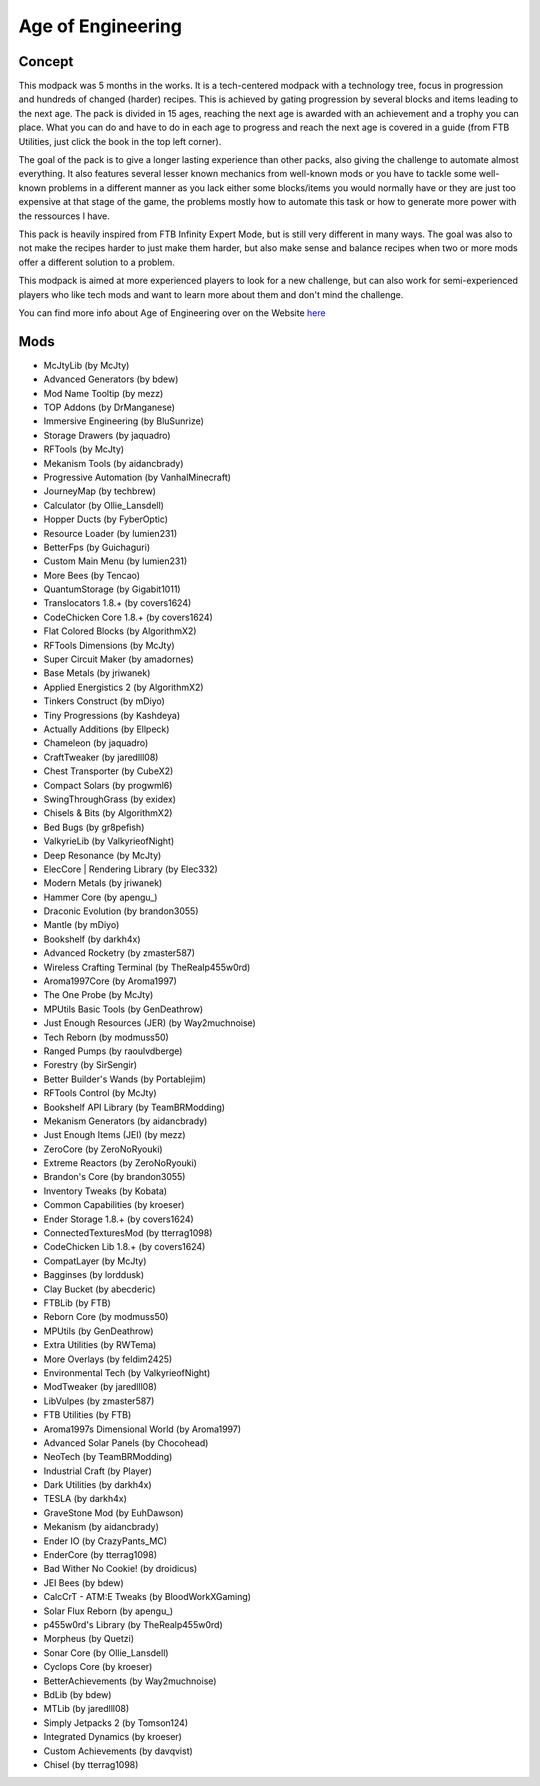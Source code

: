 Age of Engineering
==================

Concept
-------
This modpack was 5 months in the works. It is a tech-centered modpack with a technology tree, focus in progression and hundreds of changed (harder) recipes. This is achieved by gating progression by several blocks and items leading to the next age. The pack is divided in 15 ages, reaching the next age is awarded with an achievement and a trophy you can place. What you can do and have to do in each age to progress and reach the next age is covered in a guide (from FTB Utilities, just click the book in the top left corner).

 

The goal of the pack is to give a longer lasting experience than other packs, also giving the challenge to automate almost everything. It also features several lesser known mechanics from well-known mods or you have to tackle some well-known problems in a different manner as you lack either some blocks/items you would normally have or they are just too expensive at that stage of the game, the problems mostly how to automate this task or how to generate more power with the ressources I have.

 

This pack is heavily inspired from FTB Infinity Expert Mode, but is still very different in many ways. The goal was also to not make the recipes harder to just make them harder, but also make sense and balance recipes when two or more mods offer a different solution to a problem.

 

This modpack is aimed at more experienced players to look for a new challenge, but can also work for semi-experienced players who like tech mods and want to learn more about them and don't mind the challenge.

You can find more info about Age of Engineering over on the Website `here <https://minecraft.curseforge.com/projects/age-of-engineering>`_

Mods
----
* McJtyLib (by McJty)
* Advanced Generators (by bdew)
* Mod Name Tooltip (by mezz)
* TOP Addons (by DrManganese)
* Immersive Engineering (by BluSunrize)
* Storage Drawers (by jaquadro)
* RFTools (by McJty)
* Mekanism Tools (by aidancbrady)
* Progressive Automation (by VanhalMinecraft)
* JourneyMap (by techbrew)
* Calculator (by Ollie_Lansdell)
* Hopper Ducts (by FyberOptic)
* Resource Loader (by lumien231)
* BetterFps (by Guichaguri)
* Custom Main Menu (by lumien231)
* More Bees (by Tencao)
* QuantumStorage (by Gigabit1011)
* Translocators 1.8.+ (by covers1624)
* CodeChicken Core 1.8.+ (by covers1624)
* Flat Colored Blocks (by AlgorithmX2)
* RFTools Dimensions (by McJty)
* Super Circuit Maker (by amadornes)
* Base Metals (by jriwanek)
* Applied Energistics 2 (by AlgorithmX2)
* Tinkers Construct (by mDiyo)
* Tiny Progressions (by Kashdeya)
* Actually Additions (by Ellpeck)
* Chameleon (by jaquadro)
* CraftTweaker (by jaredlll08)
* Chest Transporter (by CubeX2)
* Compact Solars (by progwml6)
* SwingThroughGrass (by exidex)
* Chisels & Bits (by AlgorithmX2)
* Bed Bugs (by gr8pefish)
* ValkyrieLib (by ValkyrieofNight)
* Deep Resonance (by McJty)
* ElecCore | Rendering Library (by Elec332)
* Modern Metals (by jriwanek)
* Hammer Core (by apengu\_)
* Draconic Evolution (by brandon3055)
* Mantle (by mDiyo)
* Bookshelf (by darkh4x)
* Advanced Rocketry (by zmaster587)
* Wireless Crafting Terminal (by TheRealp455w0rd)
* Aroma1997Core (by Aroma1997)
* The One Probe (by McJty)
* MPUtils Basic Tools (by GenDeathrow)
* Just Enough Resources (JER) (by Way2muchnoise)
* Tech Reborn (by modmuss50)
* Ranged Pumps (by raoulvdberge)
* Forestry (by SirSengir)
* Better Builder's Wands (by Portablejim)
* RFTools Control (by McJty)
* Bookshelf API Library (by TeamBRModding)
* Mekanism Generators (by aidancbrady)
* Just Enough Items (JEI) (by mezz)
* ZeroCore (by ZeroNoRyouki)
* Extreme Reactors (by ZeroNoRyouki)
* Brandon's Core (by brandon3055)
* Inventory Tweaks (by Kobata)
* Common Capabilities (by kroeser)
* Ender Storage 1.8.+ (by covers1624)
* ConnectedTexturesMod (by tterrag1098)
* CodeChicken Lib 1.8.+ (by covers1624)
* CompatLayer (by McJty)
* Bagginses (by lorddusk)
* Clay Bucket (by abecderic)
* FTBLib (by FTB)
* Reborn Core (by modmuss50)
* MPUtils (by GenDeathrow)
* Extra Utilities (by RWTema)
* More Overlays (by feldim2425)
* Environmental Tech (by ValkyrieofNight)
* ModTweaker (by jaredlll08)
* LibVulpes (by zmaster587)
* FTB Utilities (by FTB)
* Aroma1997s Dimensional World (by Aroma1997)
* Advanced Solar Panels (by Chocohead)
* NeoTech (by TeamBRModding)
* Industrial Craft (by Player)
* Dark Utilities (by darkh4x)
* TESLA (by darkh4x)
* GraveStone Mod (by EuhDawson)
* Mekanism (by aidancbrady)
* Ender IO (by CrazyPants_MC)
* EnderCore (by tterrag1098)
* Bad Wither No Cookie! (by droidicus)
* JEI Bees (by bdew)
* CalcCrT - ATM:E Tweaks (by BloodWorkXGaming)
* Solar Flux Reborn (by apengu\_)
* p455w0rd's Library (by TheRealp455w0rd)
* Morpheus (by Quetzi)
* Sonar Core (by Ollie_Lansdell)
* Cyclops Core (by kroeser)
* BetterAchievements (by Way2muchnoise)
* BdLib (by bdew)
* MTLib (by jaredlll08)
* Simply Jetpacks 2 (by Tomson124)
* Integrated Dynamics (by kroeser)
* Custom Achievements (by davqvist)
* Chisel (by tterrag1098)